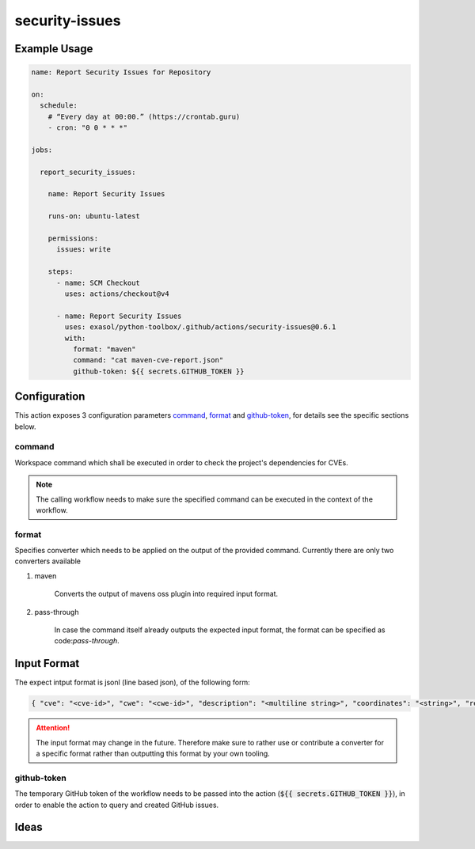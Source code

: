 security-issues
===============

Example Usage
-------------

.. code-block:: yaml

    name: Report Security Issues for Repository

    on:
      schedule:
        # “Every day at 00:00.” (https://crontab.guru)
        - cron: "0 0 * * *"

    jobs:

      report_security_issues:

        name: Report Security Issues

        runs-on: ubuntu-latest

        permissions:
          issues: write

        steps:
          - name: SCM Checkout
            uses: actions/checkout@v4

          - name: Report Security Issues
            uses: exasol/python-toolbox/.github/actions/security-issues@0.6.1
            with:
              format: "maven"
              command: "cat maven-cve-report.json"
              github-token: ${{ secrets.GITHUB_TOKEN }}

Configuration
-------------
This action exposes 3 configuration parameters `command`_, `format`_ and `github-token`_, for details see
the specific sections below.

command
+++++++

Workspace command which shall be executed in order to check the project's dependencies for CVEs.

.. note::

    The calling workflow needs to make sure the specified command can be executed in the context of the workflow.


format
++++++

Specifies converter which needs to be applied on the output of the provided command.
Currently there are only two converters available

#. maven

    Converts the output of mavens oss plugin into required input format.


#. pass-through

    In case the command itself already outputs the expected input format, the format can be specified as code:`pass-through`.


Input Format
------------

The expect intput format is jsonl (line based json), of the following form:

.. code-block:: python

    { "cve": "<cve-id>", "cwe": "<cwe-id>", "description": "<multiline string>", "coordinates": "<string>", "references": ["<url>", "<url>", ...] }


.. attention::

    The input format may change in the future. Therefore make sure to rather use or contribute a converter for
    a specific format rather than outputting this format by your own tooling.


github-token
++++++++++++
The temporary GitHub token of the workflow needs to be passed into the action (:code:`${{ secrets.GITHUB_TOKEN }}`),
in order to enable the action to query and created GitHub issues.


Ideas
-----

.. todo::

    Add additional details to the :code:`security.Issue` type


.. todo::

    Consider adapting common CVE report format as input, for additional details
    `see here <https://github.com/CVEProject/cve-schema/blob/master/schema/v5.0/CVE_JSON_5.0_schema.json>`_.

